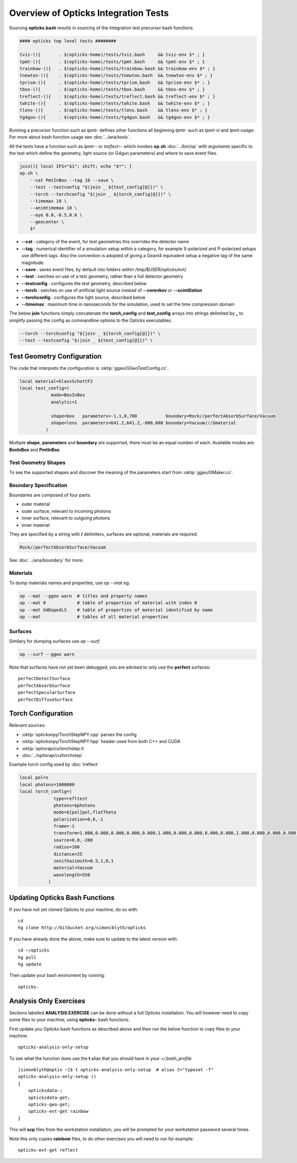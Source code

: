 Overview of Opticks Integration Tests 
======================================= 

Sourcing **opticks.bash** results in sourcing of the integration test
precursor bash functions.

.. code-block:: sh

    #### opticks top level tests ########
    
    tviz-(){       . $(opticks-home)/tests/tviz.bash     && tviz-env $* ; }
    tpmt-(){       . $(opticks-home)/tests/tpmt.bash     && tpmt-env $* ; }
    trainbow-(){   . $(opticks-home)/tests/trainbow.bash && trainbow-env $* ; }
    tnewton-(){    . $(opticks-home)/tests/tnewton.bash  && tnewton-env $* ; }
    tprism-(){     . $(opticks-home)/tests/tprism.bash   && tprism-env $* ; }
    tbox-(){       . $(opticks-home)/tests/tbox.bash     && tbox-env $* ; }
    treflect-(){   . $(opticks-home)/tests/treflect.bash && treflect-env $* ; }
    twhite-(){     . $(opticks-home)/tests/twhite.bash   && twhite-env $* ; }
    tlens-(){      . $(opticks-home)/tests/tlens.bash    && tlens-env $* ; }
    tg4gun-(){     . $(opticks-home)/tests/tg4gun.bash   && tg4gun-env $* ; }


Running a precursor function such as `tpmt-` defines other functions 
all beginning `tpmt-` such as `tpmt-vi` and `tpmt-usage`. 
For more about bash function usage see :doc:`../ana/tools`.
    
All the tests have a function such as `tpmt--` or `treflect--` 
which invokes **op.sh** :doc:`../bin/op` with arguments specific to the test
which define the geometry, light source (or G4gun parameters) and 
where to save event files. 

.. code-block:: sh

   join(){ local IFS="$1"; shift; echo "$*"; }
   op.sh \
       --cat PmtInBox --tag 10 --save \
       --test --testconfig "$(join _ ${test_config[@]})" \
       --torch --torchconfig "$(join _ ${torch_config[@]})" \
       --timemax 10 \
       --animtimemax 10 \
       --eye 0.0,-0.5,0.0 \
       --geocenter \
       $*


* **--cat** : category of the event, for test geometries this
  overrides the detector name 

* **--tag** : numerical identifier of a simulation setup within a category, 
  for example S-polarized and P-polarized setups use different tags.
  Also the convention is adopted of giving a Geant4 equivalent setup
  a negative tag of the same magnitude.

* **--save** : saves event files, by default into folders within /tmp/$USER/opticks/evt/

* **--test** : swiches on use of a test geometry, rather than a full detector geometry

* **--testconfig** : configures the test geometry, described below

* **--torch** : swiches on use of artificial light source instead of **--cerenkov** or **--scintillation**

* **--torchconfig** : configures the light source, described below

* **--timemax** : maximum time in nanoseconds for the simulation, used to set the time compression domain
 

The below **join** functions simply concatenate the **torch_config** and **test_config** 
arrays into strings delimited by **_** to simplify passing the config as commandline 
options to the Opticks executables.

.. code-block:: sh 

       --torch --torchconfig "$(join _ ${torch_config[@]})" \
       --test --testconfig "$(join _ ${test_config[@]})" \


Test Geometry Configuration
-------------------------------

The code that interprets the configuration is :oktip:`ggeo/GGeoTestConfig.cc`.

.. code-block:: sh

     local material=GlassSchottF2
     local test_config=(
                 mode=BoxInBox
                 analytic=1

                 shape=box   parameters=-1,1,0,700           boundary=Rock//perfectAbsorbSurface/Vacuum
                 shape=lens  parameters=641.2,641.2,-600,600 boundary=Vacuum///$material
               )


Multiple **shape**, **parameters** and **boundary** are supported, there must be 
an equal number of each. Available modes are: **BoxInBox** and **PmtInBox**. 

Test Geometry Shapes
~~~~~~~~~~~~~~~~~~~~~~~

To see the supported shapes and discover the meaning of the parameters
start from :oktip:`ggeo/GMaker.cc`.


Boundary Specification
~~~~~~~~~~~~~~~~~~~~~~~~

Boundaries are composed of four parts:

* outer material
* outer surface, relevant to incoming photons
* inner surface, relevant to outgoing photons
* inner material

They are specified by a string with **/** delimiters, 
surfaces are optional, materials are required.

.. code-block:: sh

    Rock//perfectAbsorbSurface/Vacuum

See :doc:`../ana/boundary` for more.


Materials
~~~~~~~~~~~

To dump materials names and properties, use `op --mat` eg:

.. code-block:: sh 

    op --mat --ggeo warn  # titles and property names
    op --mat 0            # table of properties of material with index 0
    op --mat GdDopedLS    # table of properties of material identified by name 
    op --mat              # tables of all material properties  


Surfaces
~~~~~~~~~

Similary for dumping surfaces use `op --surf`:
    
.. code-block:: sh 

    op --surf --ggeo warn

Note that surfaces have not yet been debugged, you are advised 
to only use the **perfect** surfaces::

     perfectDetectSurface  
     perfectAbsorbSurface  
     perfectSpecularSurface  
     perfectDiffuseSurface


Torch Configuration
--------------------

Relevant sources:

* :oktip:`opticksnpy/TorchStepNPY.cpp` parses the config
* :oktip:`opticksnpy/TorchStepNPY.hpp` header used from both C++ and CUDA
* :oktip:`optixrap/cu/torchstep.h` 
* :doc:`../optixrap/cu/torchstep`

Example torch config used by :doc:`treflect`

.. code-block:: sh 

    local pol=s
    local photons=1000000
    local torch_config=(
                 type=refltest
                 photons=$photons
                 mode=${pol}pol,flatTheta
                 polarization=0,0,-1
                 frame=-1
                 transform=1.000,0.000,0.000,0.000,0.000,1.000,0.000,0.000,0.000,0.000,1.000,0.000,0.000,0.000,0.000,1.000
                 source=0,0,-200
                 radius=100
                 distance=25
                 zenithazimuth=0.5,1,0,1
                 material=Vacuum
                 wavelength=550
               )



Updating Opticks Bash Functions
---------------------------------

If you have not yet cloned Opticks to your machine, do so with::

     cd
     hg clone http://bitbucket.org/simoncblyth/opticks  

If you have already done the above, make sure to update to the latest version with::

     cd ~/opticks    
     hg pull
     hg update

Then update your bash enviroment by running::

     opticks-



Analysis Only Exercises
-------------------------

Sections labelled **ANALYSIS EXERCISE** can be done without a full Opticks installation.
You will however need to copy some files to your machine, using  **opticks-** bash functions.

First update you Opticks bash functions as described above
and then run the below function to copy files to your machine::

     opticks-analysis-only-setup 

To see what the function does use the **t** alias that 
you should have in your `~/.bash_profile` ::

    [simonblyth@optix ~]$ t opticks-analysis-only-setup  # alias t="typeset -f"
    opticks-analysis-only-setup () 
    { 
        opticksdata-;
        opticksdata-get;
        opticks-geo-get;
        opticks-evt-get rainbow
    }

This will **scp** files from the workstation installation, you will
be prompted for your workstation password several times.  


Note this only copies **rainbow** files, to do other exercises you will
need to run for example::

    opticks-evt-get reflect



 

    


 





